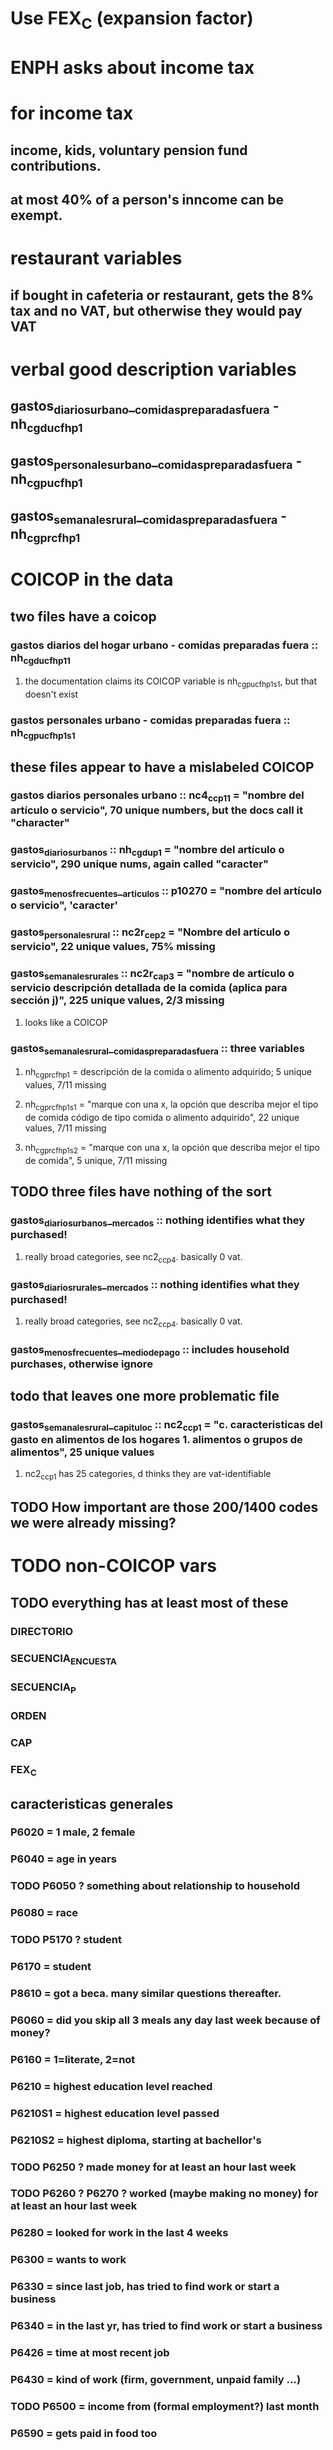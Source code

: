 * Use FEX_C (expansion factor)
* ENPH asks about income tax
* for income tax
** income, kids, voluntary pension fund contributions.
** at most 40% of a person's inncome can be exempt.
* restaurant variables
** if bought in cafeteria or restaurant, gets the 8% tax and no VAT, but otherwise they would pay VAT
* verbal good description variables
** gastos_diarios_urbano__comidas_preparadas_fuera - nh_cgducfh_p1
** gastos_personales_urbano__comidas_preparadas_fuera - nh_cgpucfh_p1
** gastos_semanales_rural__comidas_preparadas_fuera - nh_cgprcfh_p1
* COICOP in the data
** two files have a coicop
*** gastos diarios del hogar urbano - comidas preparadas fuera :: nh_cgducfh_p1_1
**** the documentation claims its COICOP variable is nh_cgpucfh_p1_s1, but that doesn't exist
*** gastos personales urbano - comidas preparadas fuera :: nh_cgpucfh_p1_s1
** these files appear to have a mislabeled COICOP
*** gastos diarios personales urbano :: nc4_cc_p1_1 = "nombre del artículo o servicio", 70 unique numbers, but the docs call it "character"
*** gastos_diarios_urbanos :: nh_cgdu_p1 = "nombre del artículo o servicio", 290 unique nums, again called "caracter"
*** gastos_menos_frecuentes__articulos :: p10270 = "nombre del artículo o servicio", 'caracter'
*** gastos_personales_rural :: nc2r_ce_p2 = "Nombre del artículo o servicio", 22 unique values, 75% missing
*** gastos_semanales_rurales :: nc2r_ca_p3 = "nombre de artículo o servicio descripción detallada de la comida (aplica para sección j)", 225 unique values, 2/3 missing
**** looks like a COICOP
*** gastos_semanales_rural__comidas_preparadas_fuera :: three variables
**** nh_cgprcfh_p1 = descripción de la comida o alimento adquirido; 5 unique values, 7/11 missing
**** nh_cgprcfh_p1s1 = "marque con una x, la opción que describa mejor el tipo de comida código de tipo comida o alimento adquirido", 22 unique values, 7/11 missing
**** nh_cgprcfh_p1s2 = "marque con una x, la opción que describa mejor el tipo de comida", 5 unique, 7/11 missing
** TODO three files have nothing of the sort
*** gastos_diarios_urbanos__mercados :: nothing identifies what they purchased!
**** really broad categories, see nc2_cc_p4. basically 0 vat.
*** gastos_diarios_rurales__mercados :: nothing identifies what they purchased!
**** really broad categories, see nc2_cc_p4. basically 0 vat.
*** gastos_menos_frecuentes__medio_de_pago :: includes household purchases, otherwise ignore
** todo that leaves one more problematic file
*** gastos_semanales_rural__capitulo_c :: nc2_cc_p1 = "c. caracteristicas del gasto en alimentos de los hogares 1. alimentos o grupos de alimentos", 25 unique values
**** nc2_cc_p1 has 25 categories, d thinks they are vat-identifiable
** TODO How important are those 200/1400 codes we were already missing?
* TODO non-COICOP vars
** TODO everything has at least most of these
*** DIRECTORIO
*** SECUENCIA_ENCUESTA
*** SECUENCIA_P
*** ORDEN
*** CAP
*** FEX_C
** caracteristicas generales
*** P6020 = 1 male, 2 female
*** P6040 = age in years
*** TODO P6050 ? something about relationship to household
*** P6080 = race
*** TODO P5170 ? student
*** P6170 = student
*** P8610 = got a beca. many similar questions thereafter.
*** P6060 = did you skip all 3 meals any day last week because of money?
*** P6160 = 1=literate, 2=not
*** P6210 = highest education level reached
*** P6210S1 = highest education level passed
*** P6210S2 = highest diploma, starting at bachellor's
*** TODO P6250 ? made money for at least an hour last week
*** TODO P6260 ? P6270 ? worked (maybe making no money) for at least an hour last week
*** P6280 = looked for work in the last 4 weeks
*** P6300 = wants to work
*** P6330 = since last job, has tried to find work or start a business
*** P6340 = in the last yr, has tried to find work or start a business
*** P6426 = time at most recent job
*** P6430 = kind of work (firm, government, unpaid family ...)
*** TODO P6500 = income from (formal employment?) last month
*** P6590 = gets paid in food too
*** P6590S1 = estimated value of "food income"
*** P6600 = gets paid in lodging, too
*** P6600S1 = estimated value of "lodging income"
*** P6620 = receives other non-wage income
*** P6620S1 = estimated value of other non-wage income
*** TODO P6750 ? some other kind of income
*** TODO P550 ? income to business, not individual
*** P6800 = usual weekly hours worked
*** P6850 = hours worked last week
*** ! P6880 = place of work (office, truck, door to door ...)
*** P6920 = contributing to a pension fund
*** TODO P6920S1 = pension contributions (no unit of time given!)
*** P9450 & following: caja de compensación familiar
*** P7040 & following = second job
*** TODO P7070 = earned at second job
**** does the other income variable not include second-job income?
*** TODO P7422 & following: "ingresos por concepto de trabajo"
*** TODO P7500S1 & fol; P7513S1 & fol: real estate rental income
*** P7500S5 & fol: vehicular rental income
*** TODO P7500S2 & fol, P7513S12 ? income from a pension or for being old or sick
*** P7500S3 & fol: alimony
*** P7510S1 & fol: remittance income
*** TODO P7510S3 & fol: help from private ?firms
*** TODO P7510S5 ? P7510S10 ? P7513S4 ? investment income
*** P7510S6 = layoff compensation
*** P7510S9 = income from sale of securities ("Rendimientos por venta de títulos")
*** I skipped the many questions about government benefits, even "transferencias por victimización"
*** TODO P7513S3 ? Venta de semovientes?
*** P7513S5 & fol: income from being paid back for a loan
*** TODO P7513S8 ? jury awards
*** P7513S9 = lottery winnings
*** P7513S10 = inheritance
*** P7513S11 = income from devolved tax payments
*** P7516 = spent savings in the last 12 months
** diarios urbano fuera
*** NH_CGDUCFH_P2 : quantity
*** TODO NH_CGDUCFH_P3 : how they got it (compra, recibido como pago, regalo, traido de la finca ...)
*** TODO NH_CGDUCFH_P4 : where gotten, even if not bought
**** ? how to read the legend
**** restaurants & cafeterias are among the
*** NH_CGDUCFH_P5 : value, even if not bought
*** TODO NH_CGDUCFH_P6 : frequency
**** ? how to read legend
*** NH_CGDUCFH_P7 : personal or household
*** TODO NH_CGDUCFH_P8 ? "si lo adquirió a domicilio"
** diarios personales urbano
*** NC4_CC_P2 : quantity
*** NC4_CC_P3 : how they got it
**** legend differs from that in "diarios urbano fuera"
*** NC4_CC_P4 : where gotten, even if not bought
*** NC4_CC_P5 : value
*** NC4_CC_P6 : freq
** diarios urbanos
*** TODO P10250S1A1 ? "Número de orden de la persona qué se le entregó la mesada"
*** NH_CGDU_P2 : quantity
*** TODO NH_CGDU_P3 & fol ? unit of measure
*** NH_CGDU_P5 : how they got it
*** NH_CGDU_P7B1379 : where gotten
*** TODO NH_CGDU_P8 ? value
**** interacts with quantity? unit of measure?
*** NH_CGDU_P10 : personal or household
** DONE diarios urbanos mercados
** articulos
*** TODO FORMA : no legend
*** VALOR
*** TODO P10270S2 : where bought (where gotten?)
*** P10270S3 : frequency
*** TODO P10270S4 ? more value
** medio
*** p10305 = says whether a house is new or old
*** p10305s1 = value of the purchase
*** these purchases are in the last 12 months
** personales rurales fuera
*** NC2R_CA_P4_S1 : quantity
*** NC2R_CA_P5_S1 : how it was gotten
*** TODO NC2R_CA_P6_S1 : where it was (? gotten, purchases)
*** NC2R_CA_P7_S1 : value
*** NC2R_CA_P8_S1 : freq
** personales rurales
*** TODO NC2R_CE_P1 ? got it last week (conflicts with frequency)
*** NC2R_CE_P4S1 : quantity
*** NC2R_CE_P5S2 : how gotten
*** NC2R_CE_P6 : where gotten
*** NC2R_CE_P7 : value
*** TODO NC2R_CE_P8 : frequency
**** it would be nice to be sure that frequency and value are orthogonal -- that is, value is the value per purchase, not the total spent on that good last week
** personales urbano fuera
*** TODO NH_CGPUCFH_P1_S2 : nothing, right?
*** NH_CGPUCFH_P2 : quantity
*** NH_CGPUCFH_P3 : how gotten
*** NH_CGPUCFH_P4 : where gotten
*** NH_CGPUCFH_P5 : value
*** NH_CGPUCFH_P6 : freq
*** TODO NH_CGPUCFH_P8 ? Lo adquirió a domicilio?
**** I may have skipped this for some other files
** semanales rural capitulo c
*** NC2_CC_P2 : freq
*** NC2_CC_P3_S1 : value
*** TODO NC2_CC_P3_S2 : bought in the last week
**** do we care
** TODO remaining files
*** gastos_semanales_rural__comidas_preparadas_fuera
*** gastos_semanales_rurales
*** gastos_semanales_rurales__mercados
*** viviendas_y_hogares
*** TODO ? capitulo c : rural but no urban
* Questions
** what does "Capitulo C" mean?
*** It's the name of a data set in the new ENPH, but not in the earlier one (unless the name changed).
*** has spending variables, e.g. "alimentos".
* Viviendas y hogares
** P5100S1 through P5100S4: Cuanto pagan for mortgage -- exempt, even for a second home.
